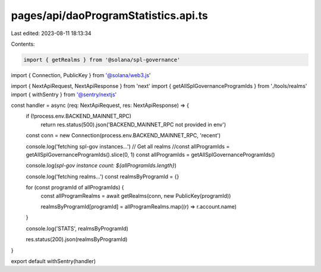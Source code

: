 pages/api/daoProgramStatistics.api.ts
=====================================

Last edited: 2023-08-11 18:13:34

Contents:

.. code-block:: ts

    import { getRealms } from '@solana/spl-governance'
import { Connection, PublicKey } from '@solana/web3.js'

import { NextApiRequest, NextApiResponse } from 'next'
import { getAllSplGovernanceProgramIds } from './tools/realms'
import { withSentry } from '@sentry/nextjs'

const handler = async (req: NextApiRequest, res: NextApiResponse) => {
  if (!process.env.BACKEND_MAINNET_RPC)
    return res.status(500).json('BACKEND_MAINNET_RPC not provided in env')
  const conn = new Connection(process.env.BACKEND_MAINNET_RPC, 'recent')

  console.log('fetching spl-gov instances...')
  // Get all realms
  //const allProgramIds = getAllSplGovernanceProgramIds().slice(0, 1)
  const allProgramIds = getAllSplGovernanceProgramIds()

  console.log(`spl-gov instance count: ${allProgramIds.length}`)

  console.log('fetching realms...')
  const realmsByProgramId = {}

  for (const programId of allProgramIds) {
    const allProgramRealms = await getRealms(conn, new PublicKey(programId))

    realmsByProgramId[programId] = allProgramRealms.map((r) => r.account.name)
  }

  console.log('STATS', realmsByProgramId)

  res.status(200).json(realmsByProgramId)
}

export default withSentry(handler)



